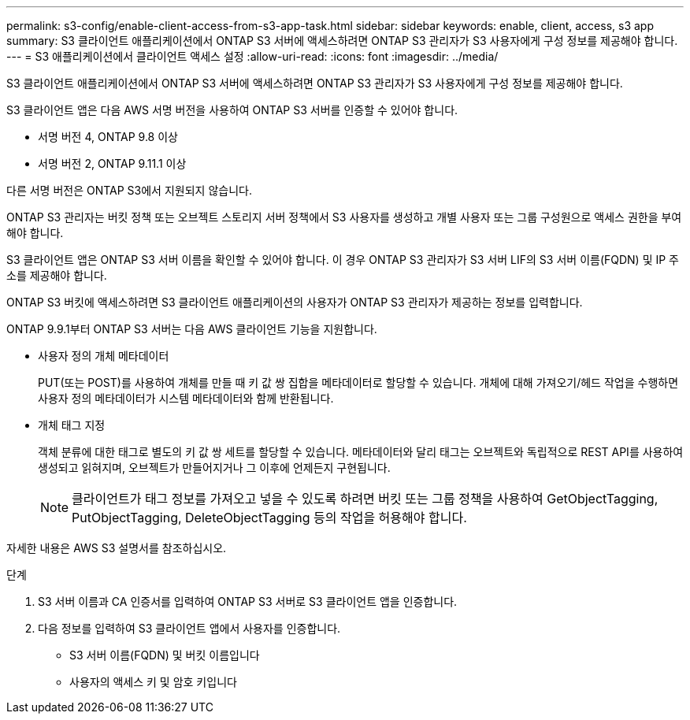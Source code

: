 ---
permalink: s3-config/enable-client-access-from-s3-app-task.html 
sidebar: sidebar 
keywords: enable, client, access, s3 app 
summary: S3 클라이언트 애플리케이션에서 ONTAP S3 서버에 액세스하려면 ONTAP S3 관리자가 S3 사용자에게 구성 정보를 제공해야 합니다. 
---
= S3 애플리케이션에서 클라이언트 액세스 설정
:allow-uri-read: 
:icons: font
:imagesdir: ../media/


[role="lead"]
S3 클라이언트 애플리케이션에서 ONTAP S3 서버에 액세스하려면 ONTAP S3 관리자가 S3 사용자에게 구성 정보를 제공해야 합니다.

S3 클라이언트 앱은 다음 AWS 서명 버전을 사용하여 ONTAP S3 서버를 인증할 수 있어야 합니다.

* 서명 버전 4, ONTAP 9.8 이상
* 서명 버전 2, ONTAP 9.11.1 이상


다른 서명 버전은 ONTAP S3에서 지원되지 않습니다.

ONTAP S3 관리자는 버킷 정책 또는 오브젝트 스토리지 서버 정책에서 S3 사용자를 생성하고 개별 사용자 또는 그룹 구성원으로 액세스 권한을 부여해야 합니다.

S3 클라이언트 앱은 ONTAP S3 서버 이름을 확인할 수 있어야 합니다. 이 경우 ONTAP S3 관리자가 S3 서버 LIF의 S3 서버 이름(FQDN) 및 IP 주소를 제공해야 합니다.

ONTAP S3 버킷에 액세스하려면 S3 클라이언트 애플리케이션의 사용자가 ONTAP S3 관리자가 제공하는 정보를 입력합니다.

ONTAP 9.9.1부터 ONTAP S3 서버는 다음 AWS 클라이언트 기능을 지원합니다.

* 사용자 정의 개체 메타데이터
+
PUT(또는 POST)를 사용하여 개체를 만들 때 키 값 쌍 집합을 메타데이터로 할당할 수 있습니다. 개체에 대해 가져오기/헤드 작업을 수행하면 사용자 정의 메타데이터가 시스템 메타데이터와 함께 반환됩니다.

* 개체 태그 지정
+
객체 분류에 대한 태그로 별도의 키 값 쌍 세트를 할당할 수 있습니다. 메타데이터와 달리 태그는 오브젝트와 독립적으로 REST API를 사용하여 생성되고 읽혀지며, 오브젝트가 만들어지거나 그 이후에 언제든지 구현됩니다.

+
[NOTE]
====
클라이언트가 태그 정보를 가져오고 넣을 수 있도록 하려면 버킷 또는 그룹 정책을 사용하여 GetObjectTagging, PutObjectTagging, DeleteObjectTagging 등의 작업을 허용해야 합니다.

====


자세한 내용은 AWS S3 설명서를 참조하십시오.

.단계
. S3 서버 이름과 CA 인증서를 입력하여 ONTAP S3 서버로 S3 클라이언트 앱을 인증합니다.
. 다음 정보를 입력하여 S3 클라이언트 앱에서 사용자를 인증합니다.
+
** S3 서버 이름(FQDN) 및 버킷 이름입니다
** 사용자의 액세스 키 및 암호 키입니다



